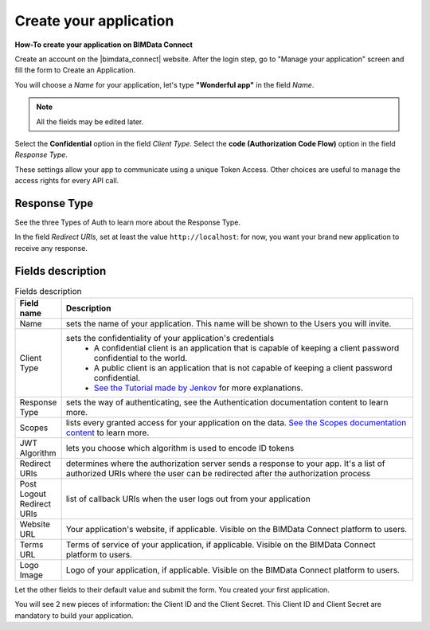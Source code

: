 =========================
Create your application
=========================

.. 
    excerpt
        How-To create your application on BIMData Connect
    endexcerpt

**How-To create your application on BIMData Connect**

Create an account on the |bimdata_connect| website. After the login step, go to "Manage your application" screen and fill the form to Create an Application.

You will choose a *Name* for your application, let's type **"Wonderful app"** in the field *Name*.

.. Note::
    All the fields may be edited later.

Select the **Confidential** option in the field *Client Type*.
Select the **code (Authorization Code Flow)** option in the field *Response Type*.

These settings allow your app to communicate using a unique Token Access.
Other choices are useful to manage the access rights for every API call.

Response Type
==============

See the three Types of Auth to learn more about the Response Type.

In the field *Redirect URIs*, set at least the value ``http://localhost``: for now, you want your brand new application to receive any response.

Fields description
====================

.. list-table:: Fields description
   :header-rows: 1
   :widths: 10 90

   * - Field name
     - Description
   * - Name
     - sets the name of your application. This name will be shown to the Users you will invite.
   * - Client Type
     - sets the confidentiality of your application's credentials     
           - A confidential client is an application that is capable of keeping a client password confidential to the world.
           - A public client is an application that is not capable of keeping a client password confidential.
           - `See the Tutorial made by Jenkov <http://tutorials.jenkov.com/oauth2/client-types.html>`_ for more explanations.
   * - Response Type
     - sets the way of authenticating, see the Authentication documentation content to learn more.
   * - Scopes
     - lists every granted access for your application on the data. 
       `See the Scopes documentation content <../concepts/scopes.html>`_ to learn more.
   * - JWT Algorithm
     - lets you choose which algorithm is used to encode ID tokens
   * - Redirect URIs
     - determines where the authorization server sends a response to your app.
       It's a list of authorized URIs where the user can be redirected after the authorization process
   * - Post Logout Redirect URIs
     - list of callback URIs when the user logs out from your application
   * - Website URL
     - Your application's website, if applicable. Visible on the BIMData Connect platform to users.
   * - Terms URL
     - Terms of service of your application, if applicable. Visible on the BIMData Connect platform to users.
   * - Logo Image
     - Logo of your application, if applicable. Visible on the BIMData Connect platform to users.

Let the other fields to their default value and submit the form.
You created your first application.

You will see 2 new pieces of information: the Client ID and the Client Secret.
This Client ID and Client Secret are mandatory to build your application.

.. seealso::

    See also :doc:`about Security </guide/security>`